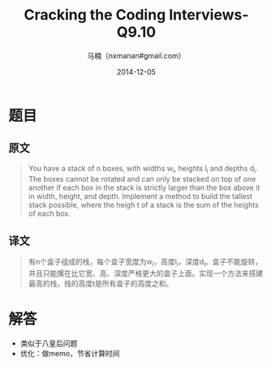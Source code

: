 #+TITLE:     Cracking the Coding Interviews-Q9.10
#+AUTHOR:    马楠（nxmanan#gmail.com）
#+EMAIL:     nxmanan#gmail.com
#+DATE:      2014-12-05
#+DESCRIPTION: Cracking the Coding Interview笔记
#+KEYWORDS: Algorithm
#+LANGUAGE: en
#+OPTIONS: H:3 num:nil toc:t \n:nil @:t ::t |:t ^:t -:t f:t *:t <:t
#+OPTIONS: TeX:t LaTeX:nil skip:nil d:nil todo:t pri:nil tags:not-in-toc
#+OPTIONS: ^:{} #不对下划线_进行直接转义
#+INFOJS_OPT: view:nil toc: ltoc:t mouse:underline buttons:0 path:http://orgmode.org/org-info.js
#+EXPORT_SELECT_TAGS: export
#+EXPORT_EXCLUDE_TAGS: no-export
#+HTML_LINK_HOME: http://wiki.manan.org
#+HTML_LINK_UP: ./interview-questions.html
#+HTML_HEAD: <link rel="stylesheet" type="text/css" href="../style/emacs.css" />

* 题目
** 原文
#+BEGIN_QUOTE
You have a stack of n boxes, with widths w_{i}, heights l_{i} and depths d_{i}. The boxes cannot be rotated and can only be stacked on top of one another if each box in the stack is strictly larger than the box above it in width, height, and depth. Implement a method to build the tallest stack possible, where the heigh t of a stack is the sum of the heights of each box.
#+END_QUOTE

** 译文
#+BEGIN_QUOTE
有n个盒子组成的栈，每个盒子宽度为w_{i}，高度l_{i}，深度d_{i}。盒子不能旋转，并且只能摞在比它宽、高、深度严格更大的盒子上面。实现一个方法来搭建最高的栈，栈的高度t是所有盒子的高度之和。
#+END_QUOTE

* 解答
- 类似于八皇后问题
- 优化：做memo，节省计算时间
